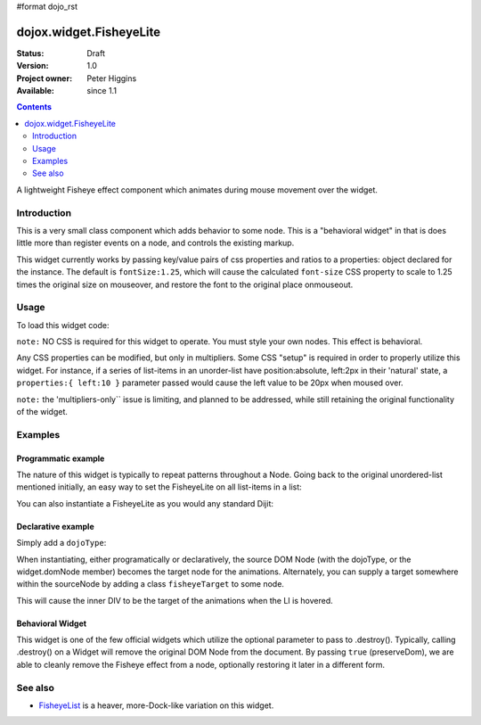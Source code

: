 #format dojo_rst

dojox.widget.FisheyeLite
========================

:Status: Draft
:Version: 1.0
:Project owner: Peter Higgins
:Available: since 1.1

.. contents::
   :depth: 2

A lightweight Fisheye effect component which animates during mouse movement over the widget. 


============
Introduction
============

This is a very small class component which adds behavior to some node. This is a "behavioral widget" in that is does little more than register events on a node, and controls the existing markup. 

This widget currently works by passing key/value pairs of css properties and ratios to a properties: object declared for the instance. The default is ``fontSize:1.25``, which will cause the calculated ``font-size`` CSS property to scale to 1.25 times the original size on mouseover, and restore the font to the original place onmouseout. 

=====
Usage
=====

To load this widget code:

.. code-block :: javascript
  :linenos:

  dojo.require("dojox.widget.FisheyeLite");

``note:`` NO CSS is required for this widget to operate. You must style your own nodes. This effect is behavioral.

Any CSS properties can be modified, but only in multipliers. Some CSS "setup" is required in order to properly utilize this widget. For instance, if a series of list-items in an unorder-list have position:absolute, left:2px in their 'natural' state, a ``properties:{ left:10 }`` parameter passed would cause the left value to be 20px when moused over. 

``note:`` the 'multipliers-only`` issue is limiting, and planned to be addressed, while still retaining the original functionality of the widget. 

========
Examples
========

Programmatic example
--------------------

The nature of this widget is typically to repeat patterns throughout a Node. Going back to the original unordered-list mentioned initially, an easy way to set the FisheyeLite on all list-items in a list:

.. code-block :: javascript
  :linenos:

  dojo.addOnLoad(function(){
      dojo.query("#myList li").instantiate(dojox.widget.FisheyeLite, { properties:{ left:10 } });
  });

You can also instantiate a FisheyeLite as you would any standard Dijit:

.. code-block :: javascript
  :linenos:

  var fish = new dojox.widget.FisheyeLite({ properties:{ top:5 } }, "someNode");

Declarative example
-------------------

Simply add a ``dojoType``:

.. code-block :: html
  :linenos:

    <ul>
       <li dojoType="dojox.widget.FisheyeLite" properties="left:10">hi</li>
    </ul>

When instantiating, either programatically or declaratively, the source DOM Node (with the dojoType, or the widget.domNode member) becomes the target node for the animations. Alternately, you can supply a target somewhere within the sourceNode by adding a class ``fisheyeTarget`` to some node. 

.. code-block :: html
  :linenos:
  
    <ul>
       <li dojoType="dojox.widget.FisheyeLite" properties="height:10">
           <p>Content</p><div class="fisheyeTarget">target for animations</div>
       </li>
    </ul>

This will cause the inner DIV to be the target of the animations when the LI is hovered.

Behavioral Widget
-----------------

This widget is one of the few official widgets which utilize the optional parameter to pass to .destroy(). Typically, calling .destroy() on a Widget will remove the original DOM Node from the document. By passing ``true`` (preserveDom), we are able to cleanly remove the Fisheye effect from a node, optionally restoring it later in a different form. 

.. code-block :: html
  :linenos:

   var fish = dijit.byId("someId");
   // leave the node id="someId" alone, just remove FX
   fish.destroy(true);

   // make a new, different fisheye effect on someId:
   fish = new dojox.widget.FisheyeLite({}, "someId");

========
See also
========

* `FisheyeList <dojox/widget/FisheyeList>`_ is a heaver, more-Dock-like variation on this widget.
